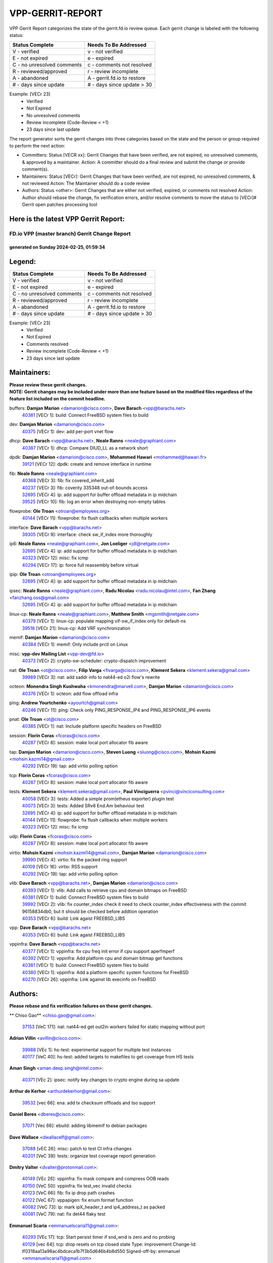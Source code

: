 #################
VPP-GERRIT-REPORT
#################

VPP Gerrit Report categorizes the state of the gerrit.fd.io review queue.  Each gerrit change is labeled with the following status:

========================== ===========================
Status Complete            Needs To Be Addressed
========================== ===========================
V - verified               v - not verified
E - not expired            e - expired
C - no unresolved comments c - comments not resolved
R - reviewed/approved      r - review incomplete
A - abandoned              A - gerrit.fd.io to restore
# - days since update      # - days since update > 30
========================== ===========================

Example: [VECr 23]
    - Verified
    - Not Expired
    - No unresolved comments
    - Review incomplete (Code-Review < +1)
    - 23 days since last update

The report generator sorts the gerrit changes into three categories based on the state and the person or group required to perform the next action:

- Committers:
  Status [VECR xx]: Gerrit Changes that have been verified, are not expired, no unresolved comments, & approved by a maintainer.
  Action: A committer should do a final review and submit the change or provide comment(s).

- Maintainers:
  Status [VECr]: Gerrit Changes that have been verified, are not expired, no unresolved comments, & not reviewed
  Action: The Maintainer should do a code review

- Authors:
  Status <other>: Gerrit Changes that are either not verified, expired, or comments not resolved
  Action: Author should rebase the change, fix verification errors, and/or resolve comments to move the status to [VECr]# Gerrit open patches processing tool

Here is the latest VPP Gerrit Report:
-------------------------------------

==============================================
FD.io VPP (master branch) Gerrit Change Report
==============================================
--------------------------------------------
generated on Sunday 2024-02-25, 01:59:34
--------------------------------------------


Legend:
-------
========================== ===========================
Status Complete            Needs To Be Addressed
========================== ===========================
V - verified               v - not verified
E - not expired            e - expired
C - no unresolved comments c - comments not resolved
R - reviewed/approved      r - review incomplete
A - abandoned              A - gerrit.fd.io to restore
# - days since update      # - days since update > 30
========================== ===========================

Example: [VECr 23]
    - Verified
    - Not Expired
    - Comments resolved
    - Review incomplete (Code-Review < +1)
    - 23 days since last update


Maintainers:
------------
| **Please review these gerrit changes.**

| **NOTE: Gerrit changes may be included under more than one feature based on the modified files regardless of the feature list included on the commit headline.**

buffers: **Damjan Marion** <damarion@cisco.com>, **Dave Barach** <vpp@barachs.net>
  | `40381 <https:////gerrit.fd.io/r/c/vpp/+/40381>`_ [VECr 1]: build: Connect FreeBSD system files to build

dev: **Damjan Marion** <damarion@cisco.com>
  | `40375 <https:////gerrit.fd.io/r/c/vpp/+/40375>`_ [VECr 1]: dev: add per-port vnet flow

dhcp: **Dave Barach** <vpp@barachs.net>, **Neale Ranns** <neale@graphiant.com>
  | `40387 <https:////gerrit.fd.io/r/c/vpp/+/40387>`_ [VECr 1]: dhcp: Compare DIUD_LL as a network short

dpdk: **Damjan Marion** <damarion@cisco.com>, **Mohammed Hawari** <mohammed@hawari.fr>
  | `39121 <https:////gerrit.fd.io/r/c/vpp/+/39121>`_ [VECr 12]: dpdk: create and remove interface in runtime

fib: **Neale Ranns** <neale@graphiant.com>
  | `40368 <https:////gerrit.fd.io/r/c/vpp/+/40368>`_ [VECr 3]: fib: fix covered_inherit_add
  | `40237 <https:////gerrit.fd.io/r/c/vpp/+/40237>`_ [VECr 3]: fib: coverity 335348 out-of-bounds access
  | `32695 <https:////gerrit.fd.io/r/c/vpp/+/32695>`_ [VECr 4]: ip: add support for buffer offload metadata in ip midchain
  | `39525 <https:////gerrit.fd.io/r/c/vpp/+/39525>`_ [VECr 10]: fib: log an error when destroying non-empty tables

flowprobe: **Ole Troan** <otroan@employees.org>
  | `40144 <https:////gerrit.fd.io/r/c/vpp/+/40144>`_ [VECr 11]: flowprobe: fix flush callbacks when multiple workers

interface: **Dave Barach** <vpp@barachs.net>
  | `39305 <https:////gerrit.fd.io/r/c/vpp/+/39305>`_ [VECr 9]: interface: check sw_if_index more thoroughly

ip6: **Neale Ranns** <neale@graphiant.com>, **Jon Loeliger** <jdl@netgate.com>
  | `32695 <https:////gerrit.fd.io/r/c/vpp/+/32695>`_ [VECr 4]: ip: add support for buffer offload metadata in ip midchain
  | `40323 <https:////gerrit.fd.io/r/c/vpp/+/40323>`_ [VECr 12]: misc: fix icmp
  | `40294 <https:////gerrit.fd.io/r/c/vpp/+/40294>`_ [VECr 17]: ip: force full reassembly before virtual

ipip: **Ole Troan** <otroan@employees.org>
  | `32695 <https:////gerrit.fd.io/r/c/vpp/+/32695>`_ [VECr 4]: ip: add support for buffer offload metadata in ip midchain

ipsec: **Neale Ranns** <neale@graphiant.com>, **Radu Nicolau** <radu.nicolau@intel.com>, **Fan Zhang** <fanzhang.oss@gmail.com>
  | `32695 <https:////gerrit.fd.io/r/c/vpp/+/32695>`_ [VECr 4]: ip: add support for buffer offload metadata in ip midchain

linux-cp: **Neale Ranns** <neale@graphiant.com>, **Matthew Smith** <mgsmith@netgate.com>
  | `40379 <https:////gerrit.fd.io/r/c/vpp/+/40379>`_ [VECr 1]: linux-cp: populate mapping vif-sw_if_index only for default-ns
  | `39518 <https:////gerrit.fd.io/r/c/vpp/+/39518>`_ [VECr 21]: linux-cp: Add VRF synchronization

memif: **Damjan Marion** <damarion@cisco.com>
  | `40384 <https:////gerrit.fd.io/r/c/vpp/+/40384>`_ [VECr 1]: memif: Only include prctl on Linux

misc: **vpp-dev Mailing List** <vpp-dev@fd.io>
  | `40373 <https:////gerrit.fd.io/r/c/vpp/+/40373>`_ [VECr 2]: crypto-sw-scheduler: crypto-dispatch improvement

nat: **Ole Troan** <ot@cisco.com>, **Filip Varga** <fivarga@cisco.com>, **Klement Sekera** <klement.sekera@gmail.com>
  | `39989 <https:////gerrit.fd.io/r/c/vpp/+/39989>`_ [VECr 3]: nat: add saddr info to nat44-ed o2i flow's rewrite

octeon: **Monendra Singh Kushwaha** <kmonendra@marvell.com>, **Damjan Marion** <damarion@cisco.com>
  | `40376 <https:////gerrit.fd.io/r/c/vpp/+/40376>`_ [VECr 1]: octeon: add flow offload infra

ping: **Andrew Yourtchenko** <ayourtch@gmail.com>
  | `40246 <https:////gerrit.fd.io/r/c/vpp/+/40246>`_ [VECr 11]: ping: Check only PING_RESPONSE_IP4 and PING_RESPONSE_IP6 events

pnat: **Ole Troan** <ot@cisco.com>
  | `40385 <https:////gerrit.fd.io/r/c/vpp/+/40385>`_ [VECr 1]: nat: Include platform specific headers on FreeBSD

session: **Florin Coras** <fcoras@cisco.com>
  | `40287 <https:////gerrit.fd.io/r/c/vpp/+/40287>`_ [VECr 8]: session: make local port allocator fib aware

tap: **Damjan Marion** <damarion@cisco.com>, **Steven Luong** <sluong@cisco.com>, **Mohsin Kazmi** <mohsin.kazmi14@gmail.com>
  | `40292 <https:////gerrit.fd.io/r/c/vpp/+/40292>`_ [VECr 19]: tap: add virtio polling option

tcp: **Florin Coras** <fcoras@cisco.com>
  | `40287 <https:////gerrit.fd.io/r/c/vpp/+/40287>`_ [VECr 8]: session: make local port allocator fib aware

tests: **Klement Sekera** <klement.sekera@gmail.com>, **Paul Vinciguerra** <pvinci@vinciconsulting.com>
  | `40058 <https:////gerrit.fd.io/r/c/vpp/+/40058>`_ [VECr 3]: tests: Added a simple prom(etheus exporter) plugin test
  | `40073 <https:////gerrit.fd.io/r/c/vpp/+/40073>`_ [VECr 3]: tests: Added SRv6 End.Am behaviour test
  | `32695 <https:////gerrit.fd.io/r/c/vpp/+/32695>`_ [VECr 4]: ip: add support for buffer offload metadata in ip midchain
  | `40144 <https:////gerrit.fd.io/r/c/vpp/+/40144>`_ [VECr 11]: flowprobe: fix flush callbacks when multiple workers
  | `40323 <https:////gerrit.fd.io/r/c/vpp/+/40323>`_ [VECr 12]: misc: fix icmp

udp: **Florin Coras** <fcoras@cisco.com>
  | `40287 <https:////gerrit.fd.io/r/c/vpp/+/40287>`_ [VECr 8]: session: make local port allocator fib aware

virtio: **Mohsin Kazmi** <mohsin.kazmi14@gmail.com>, **Damjan Marion** <damarion@cisco.com>
  | `39990 <https:////gerrit.fd.io/r/c/vpp/+/39990>`_ [VECr 4]: virtio: fix the packed ring support
  | `40109 <https:////gerrit.fd.io/r/c/vpp/+/40109>`_ [VECr 16]: virtio: RSS support
  | `40292 <https:////gerrit.fd.io/r/c/vpp/+/40292>`_ [VECr 19]: tap: add virtio polling option

vlib: **Dave Barach** <vpp@barachs.net>, **Damjan Marion** <damarion@cisco.com>
  | `40393 <https:////gerrit.fd.io/r/c/vpp/+/40393>`_ [VECr 1]: vlib: Add calls to retrieve cpu and domain bitmaps on FreeBSD
  | `40381 <https:////gerrit.fd.io/r/c/vpp/+/40381>`_ [VECr 1]: build: Connect FreeBSD system files to build
  | `39992 <https:////gerrit.fd.io/r/c/vpp/+/39992>`_ [VECr 2]: vlib: fix counter_index check it need to check counter_index effectiveness with the commit 96158834db0, but it should be checked before addtion operation
  | `40353 <https:////gerrit.fd.io/r/c/vpp/+/40353>`_ [VECr 6]: build: Link agaist FREEBSD_LIBS

vpp: **Dave Barach** <vpp@barachs.net>
  | `40353 <https:////gerrit.fd.io/r/c/vpp/+/40353>`_ [VECr 6]: build: Link agaist FREEBSD_LIBS

vppinfra: **Dave Barach** <vpp@barachs.net>
  | `40377 <https:////gerrit.fd.io/r/c/vpp/+/40377>`_ [VECr 1]: vppinfra: fix cpu freq init error if cpu support aperfmperf
  | `40392 <https:////gerrit.fd.io/r/c/vpp/+/40392>`_ [VECr 1]: vppinfra: Add platform cpu and domain bitmap get functions
  | `40381 <https:////gerrit.fd.io/r/c/vpp/+/40381>`_ [VECr 1]: build: Connect FreeBSD system files to build
  | `40380 <https:////gerrit.fd.io/r/c/vpp/+/40380>`_ [VECr 1]: vppinfra: Add a platform specific system functions for FreeBSD
  | `40270 <https:////gerrit.fd.io/r/c/vpp/+/40270>`_ [VECr 26]: vppinfra: Link against lib execinfo on FreeBSD

Authors:
--------
**Please rebase and fix verification failures on these gerrit changes.**

** Chiso Gao** <chiso.gao@gmail.com>:

  | `37153 <https:////gerrit.fd.io/r/c/vpp/+/37153>`_ [VeC 171]: nat: nat44-ed get out2in workers failed for static mapping without port

**Adrian Villin** <avillin@cisco.com>:

  | `39988 <https:////gerrit.fd.io/r/c/vpp/+/39988>`_ [VEc 1]: hs-test: experimental support for multiple test instances
  | `40177 <https:////gerrit.fd.io/r/c/vpp/+/40177>`_ [VeC 40]: hs-test: added targets to makefiles to get coverage from HS tests

**Aman Singh** <aman.deep.singh@intel.com>:

  | `40371 <https:////gerrit.fd.io/r/c/vpp/+/40371>`_ [VEc 2]: ipsec: notify key changes to crypto engine during sa update

**Arthur de Kerhor** <arthurdekerhor@gmail.com>:

  | `39532 <https:////gerrit.fd.io/r/c/vpp/+/39532>`_ [vec 66]: ena: add tx checksum offloads and tso support

**Daniel Beres** <dberes@cisco.com>:

  | `37071 <https:////gerrit.fd.io/r/c/vpp/+/37071>`_ [Vec 66]: ebuild: adding libmemif to debian packages

**Dave Wallace** <dwallacelf@gmail.com>:

  | `37088 <https:////gerrit.fd.io/r/c/vpp/+/37088>`_ [vEC 26]: misc: patch to test CI infra changes
  | `40201 <https:////gerrit.fd.io/r/c/vpp/+/40201>`_ [VeC 39]: tests: organize test coverage report generation

**Dmitry Valter** <dvalter@protonmail.com>:

  | `40149 <https:////gerrit.fd.io/r/c/vpp/+/40149>`_ [VEc 26]: vppinfra: fix mask compare and compress OOB reads
  | `40150 <https:////gerrit.fd.io/r/c/vpp/+/40150>`_ [VeC 50]: vppinfra: fix test_vec invalid checks
  | `40123 <https:////gerrit.fd.io/r/c/vpp/+/40123>`_ [VeC 66]: fib: fix ip drop path crashes
  | `40122 <https:////gerrit.fd.io/r/c/vpp/+/40122>`_ [VeC 67]: vppapigen: fix enum format function
  | `40082 <https:////gerrit.fd.io/r/c/vpp/+/40082>`_ [VeC 73]: ip: mark ipX_header_t and ip4_address_t as packed
  | `40081 <https:////gerrit.fd.io/r/c/vpp/+/40081>`_ [VeC 79]: nat: fix det44 flaky test

**Emmanuel Scaria** <emmanuelscaria11@gmail.com>:

  | `40293 <https:////gerrit.fd.io/r/c/vpp/+/40293>`_ [VEc 17]: tcp: Start persist timer if snd_wnd is zero and no probing
  | `40129 <https:////gerrit.fd.io/r/c/vpp/+/40129>`_ [vec 64]: tcp: drop resets on tcp closed state Type: improvement Change-Id: If0318aa13a98ac4bdceca1b7f3b5d646b4b8d550 Signed-off-by: emmanuel <emmanuelscaria11@gmail.com>

**Filip Tehlar** <ftehlar@cisco.com>:

  | `40008 <https:////gerrit.fd.io/r/c/vpp/+/40008>`_ [vec 36]: http: fix client receiving large data

**Florin Coras** <florin.coras@gmail.com>:

  | `39449 <https:////gerrit.fd.io/r/c/vpp/+/39449>`_ [veC 116]: session: program rx events only if none are pending

**Frédéric Perrin** <fred@fperrin.net>:

  | `39251 <https:////gerrit.fd.io/r/c/vpp/+/39251>`_ [VeC 105]: ethernet: check dmacs_bad in the fastpath case
  | `39321 <https:////gerrit.fd.io/r/c/vpp/+/39321>`_ [VeC 105]: tests: fix issues found when enabling DMAC check

**Gabriel Oginski** <gabrielx.oginski@intel.com>:

  | `39549 <https:////gerrit.fd.io/r/c/vpp/+/39549>`_ [VeC 68]: interface dpdk avf: introducing setting RSS hash key feature
  | `39590 <https:////gerrit.fd.io/r/c/vpp/+/39590>`_ [VeC 86]: interface: move set rss queues function

**Hadi Rayan Al-Sandid** <halsandi@cisco.com>:

  | `39937 <https:////gerrit.fd.io/r/c/vpp/+/39937>`_ [VeC 51]: vlib: improve core pinning
  | `40053 <https:////gerrit.fd.io/r/c/vpp/+/40053>`_ [VeC 73]: misc: move lawful-intercept to plugin

**Ivan Shvedunov** <ivan4th@gmail.com>:

  | `39615 <https:////gerrit.fd.io/r/c/vpp/+/39615>`_ [VeC 142]: ip: fix crash in ip4_neighbor_advertise

**Konstantin Kogdenko** <k.kogdenko@gmail.com>:

  | `40280 <https:////gerrit.fd.io/r/c/vpp/+/40280>`_ [vEC 11]: nat: add in2out-ip-fib-index config option

**Maros Ondrejicka** <mondreji@cisco.com>:

  | `38461 <https:////gerrit.fd.io/r/c/vpp/+/38461>`_ [VeC 171]: nat: fix address resolution

**Maxime Peim** <mpeim@cisco.com>:

  | `39942 <https:////gerrit.fd.io/r/c/vpp/+/39942>`_ [VeC 95]: misc: tracedump specify cache size

**Mohsin Kazmi** <sykazmi@cisco.com>:

  | `39146 <https:////gerrit.fd.io/r/c/vpp/+/39146>`_ [Vec 89]: geneve: add support for layer 3

**Nathan Skrzypczak** <nathan.skrzypczak@gmail.com>:

  | `32819 <https:////gerrit.fd.io/r/c/vpp/+/32819>`_ [VeC 135]: vlib: allow overlapping cli subcommands

**Neale Ranns** <neale@graphiant.com>:

  | `40360 <https:////gerrit.fd.io/r/c/vpp/+/40360>`_ [vEC 3]: vlib: Drain the frame queues before pausing at barrier.     - thread hand-off puts buffer in a frame queue between workers x and y. if worker y is waiting for the barrier lock, then these buffers are not processed until the lock is released. At that point state referred to by the buffers (e.g. an IPSec SA or an RX interface) could have been removed. so drain the frame queues for all workers before claiming to have reached the barrier.     - getting to the barrier is changed to a staged approach, with actions taken at each stage.
  | `40361 <https:////gerrit.fd.io/r/c/vpp/+/40361>`_ [vEC 6]: vlib: remove the now unrequired frame queue check count.    - there is now an accurate measure of whether frame queues are populated.
  | `40288 <https:////gerrit.fd.io/r/c/vpp/+/40288>`_ [vEC 20]: fib: Fix the make-before break load-balance construction    - ensure all DPOs are valid when used by workers. wait one loop for that as required.    - FIB UT to verify
  | `38092 <https:////gerrit.fd.io/r/c/vpp/+/38092>`_ [Vec 109]: ip: IP address family common input node
  | `38116 <https:////gerrit.fd.io/r/c/vpp/+/38116>`_ [VeC 176]: ip: IPv6 validate input packet's header length does not exist buffer size
  | `38095 <https:////gerrit.fd.io/r/c/vpp/+/38095>`_ [veC 176]: ip: Set the buffer error in ip6-input

**Nick Zavaritsky** <nick.zavaritsky@emnify.com>:

  | `39477 <https:////gerrit.fd.io/r/c/vpp/+/39477>`_ [VeC 67]: geneve: support custom options in decap

**Niyaz Murshed** <niyaz.murshed@arm.com>:

  | `40374 <https:////gerrit.fd.io/r/c/vpp/+/40374>`_ [VEc 0]: crypto: CLI to change dispatch mode

**Sylvain C** <sylvain.cadilhac@freepro.com>:

  | `39613 <https:////gerrit.fd.io/r/c/vpp/+/39613>`_ [VeC 142]: l2: fix crash while sending traffic out orphan BVI

**Tom Jones** <thj@freebsd.org>:

  | `40390 <https:////gerrit.fd.io/r/c/vpp/+/40390>`_ [vEc 1]: tlsopenssl: Use EBADF on FreeBSD
  | `40388 <https:////gerrit.fd.io/r/c/vpp/+/40388>`_ [vEc 1]: hs_apps: Undef libepoll-shims close on FreeBSD
  | `40389 <https:////gerrit.fd.io/r/c/vpp/+/40389>`_ [VEc 1]: vcl: Only build vcl_ldpreload on Linux
  | `40394 <https:////gerrit.fd.io/r/c/vpp/+/40394>`_ [vEC 1]: vlib: Add vlib method for getting the current executable name
  | `40341 <https:////gerrit.fd.io/r/c/vpp/+/40341>`_ [vEC 1]: vlib: Add FreeBSD thread specific header and calls
  | `40386 <https:////gerrit.fd.io/r/c/vpp/+/40386>`_ [vEC 1]: tracedump: Add platform specific header on FreeBSD
  | `40383 <https:////gerrit.fd.io/r/c/vpp/+/40383>`_ [vEC 1]: acl: Add FreeBSD specific include to build

**Vladislav Grishenko** <themiron@mail.ru>:

  | `39555 <https:////gerrit.fd.io/r/c/vpp/+/39555>`_ [VeC 144]: nat: fix nat44-ed address removal from fib
  | `38524 <https:////gerrit.fd.io/r/c/vpp/+/38524>`_ [VeC 151]: fib: fix interface resolve from unlinked fib entries
  | `38245 <https:////gerrit.fd.io/r/c/vpp/+/38245>`_ [VeC 151]: mpls: fix crashes on mpls tunnel create/delete
  | `39579 <https:////gerrit.fd.io/r/c/vpp/+/39579>`_ [VeC 151]: fib: ensure mpls dpo index is valid for its next node
  | `39580 <https:////gerrit.fd.io/r/c/vpp/+/39580>`_ [VeC 151]: fib: fix udp encap mp-safe ops and id validation

**Vratko Polak** <vrpolak@cisco.com>:

  | `40013 <https:////gerrit.fd.io/r/c/vpp/+/40013>`_ [veC 87]: nat: speed-up nat44-ed outside address distribution
  | `39315 <https:////gerrit.fd.io/r/c/vpp/+/39315>`_ [VeC 94]: vppapigen: recognize also _event as to_network
  | `38797 <https:////gerrit.fd.io/r/c/vpp/+/38797>`_ [Vec 150]: ip: make running_fragment_id thread safe
  | `39316 <https:////gerrit.fd.io/r/c/vpp/+/39316>`_ [VeC 158]: ip-neighbor: add version 3 of neighbor event

**Wim de With** <wf@dewith.io>:

  | `40260 <https:////gerrit.fd.io/r/c/vpp/+/40260>`_ [vEC 22]: build: use GNUInstallDirs where possible

**Xinyao Cai** <xinyao.cai@intel.com>:

  | `38304 <https:////gerrit.fd.io/r/c/vpp/+/38304>`_ [VeC 155]: interface dpdk avf: introducing setting RSS hash key feature

**Yahui Chen** <goodluckwillcomesoon@gmail.com>:

  | `37653 <https:////gerrit.fd.io/r/c/vpp/+/37653>`_ [Vec 176]: af_xdp: optimizing send performance

**hui zhang** <zhanghui1715@gmail.com>:

  | `38451 <https:////gerrit.fd.io/r/c/vpp/+/38451>`_ [vec 164]: vrrp: dump vrrp vr peer

**kai zhang** <zhangkaiheb@126.com>:

  | `40241 <https:////gerrit.fd.io/r/c/vpp/+/40241>`_ [veC 32]: dpdk: problem in parsing max-simd-bitwidth setting

**shaohui jin** <jinshaohui789@163.com>:

  | `39776 <https:////gerrit.fd.io/r/c/vpp/+/39776>`_ [VeC 112]: vppinfra: fix memory overrun in mhash_set_mem
  | `39777 <https:////gerrit.fd.io/r/c/vpp/+/39777>`_ [VeC 122]: ping:mark ipv6 packets as locally originated

**vinay tripathi** <vinayx.tripathi@intel.com>:

  | `39979 <https:////gerrit.fd.io/r/c/vpp/+/39979>`_ [VEc 2]: ipsec: move ah packet processing in the inline function ipsec_ah_packet_process

Legend:
-------
========================== ===========================
Status Complete            Needs To Be Addressed
========================== ===========================
V - verified               v - not verified
E - not expired            e - expired
C - no unresolved comments c - comments not resolved
R - reviewed/approved      r - review incomplete
A - abandoned              A - gerrit.fd.io to restore
# - days since update      # - days since update > 30
========================== ===========================

Example: [VECr 23]
    - Verified
    - Not Expired
    - Comments resolved
    - Review incomplete (Code-Review < +1)
    - 23 days since last update


Statistics:
-----------
================ ===
Patches assigned
================ ===
authors          63
maintainers      33
committers       0
abandoned        0
================ ===

